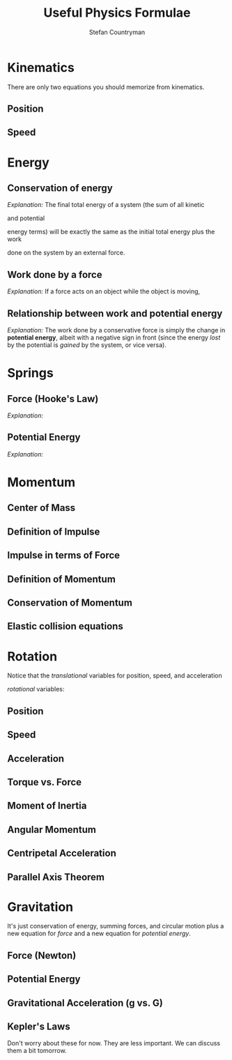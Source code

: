 #+TITLE: Useful Physics Formulae
#+AUTHOR: Stefan Countryman
#+EMAIL: stefan.countryman@gmail.com
#+OPTIONS: tex:dvisvgm

* Kinematics

  There are only two equations you should memorize from kinematics.

** Position

   #+BEGIN_EXPORT latex
   $$
   x = \frac{1}{2} a t^2 + v_0 t + x_0
   $$
   #+END_EXPORT

** Speed

   #+BEGIN_EXPORT latex
   $$
   v = a t + v_0
   $$
   #+END_EXPORT

* Energy

** Conservation of energy

   /Explanation:/ The final total energy of a system (the sum of all kinetic
   #+BEGIN_EXPORT latex
   ($K_f$)
   #+END_EXPORT
   and potential
   #+BEGIN_EXPORT latex
   ($U_f$)
   #+END_EXPORT
   energy terms) will be exactly the same as the initial total
   energy plus the work
   #+BEGIN_EXPORT latex
   ($W$)
   #+END_EXPORT
   done on the system by an external force.

   #+BEGIN_EXPORT latex
   $$
   \Sigma U_i + \Sigma K_i + W = \Sigma U_f + \Sigma K_f
   $$
   #+END_EXPORT

** Work done by a force

   /Explanation:/ If a force acts on an object while the object is moving,
   #+BEGIN_EXPORT latex
   then the work done on the object is just the product of the force $F$,
   the total distance traveled $d$, and the cosine of the angle between
   the displacement and the force ($\theta$). This is true even if the motion
   was not in a straight line; $d$ is just the total change in position.

   $$
   W = F d cos(\theta)
   $$
   #+END_EXPORT

** Relationship between work and potential energy

   /Explanation:/ The work done by a conservative force is simply the change in
   *potential energy*, albeit with a negative sign in front (since the energy
   /lost/ by the potential is /gained/ by the system, or vice versa).

   #+BEGIN_EXPORT latex
   $$
   W = -\Delta U = - (U_f - U_i)
   $$
   #+END_EXPORT

* Springs

** Force (Hooke's Law)

   /Explanation:/
   #+BEGIN_EXPORT latex
   The force due to a spring is proportional to the spring constant $k$ and the
   displacement from equilibrium $x$. The negative sign comes from the fact that
   springs always want to return to their equilibrium length when disturbed; a
   positive displacement $x$ will therefore result in a force $F_s$ in the negative
   direction. A stiffer spring will have a larger spring constant $k$.

   $$
   F_s = - k x
   $$
   #+END_EXPORT

** Potential Energy

   /Explanation:/
   #+BEGIN_EXPORT latex
   Again, $k$ is the spring constant and $x$ is the displacement from equilibrium.

   $$
   U_s = k x^2
   $$
   #+END_EXPORT

* Momentum

** Center of Mass
** Definition of Impulse
** Impulse in terms of Force
** Definition of Momentum
** Conservation of Momentum
** Elastic collision equations

* Rotation

  Notice that the /translational/ variables for position, speed, and acceleration
  #+BEGIN_EXPORT latex
  are all just $R$ times the corresponding
  #+END_EXPORT
  /rotational/ variables:
  #+BEGIN_EXPORT latex
  angle ($\theta$), speed ($\omega$), and angular acceleration ($\alpha$).
  #+END_EXPORT

** Position

   #+BEGIN_EXPORT latex
   $$
   \Delta x = R \Delta \theta
   $$
   #+END_EXPORT

** Speed

   #+BEGIN_EXPORT latex
   $$
   v = R \omega
   $$
   #+END_EXPORT

** Acceleration

   #+BEGIN_EXPORT latex
   $$
   a = R \alpha
   $$
   #+END_EXPORT

** Torque vs. Force

   #+BEGIN_EXPORT latex
   $$
   \tau = F r sin \theta
   $$
   #+END_EXPORT

** Moment of Inertia

   #+BEGIN_EXPORT latex
   Moment of Inertia $I$ is like mass $m$ in translational motion. There are
   different formulas for different shapes, but otherwise it behaves just like
   the mass: the bigger it is, the greater the force/torque you need to
   accelerate the object.
   #+END_EXPORT

** Angular Momentum

   #+BEGIN_EXPORT latex
   Angular momentum $L$ is like momentum $p$.
   #+END_EXPORT

** Centripetal Acceleration

   #+BEGIN_EXPORT latex
   $$
   a_{centripetal} = \frac{v^2}{r}
   $$
   #+END_EXPORT

** Parallel Axis Theorem

   #+BEGIN_EXPORT latex
   $$
   I = I_{CM} + M d^2
   $$
   #+END_EXPORT


* Gravitation

  It's just conservation of energy, summing forces, and circular motion plus a
  new equation for /force/ and a new equation for /potential energy/.

** Force (Newton)

   #+BEGIN_EXPORT latex
   $$
   F_g = \frac{G m_1 m_2}{r^2}
   $$
   #+END_EXPORT

** Potential Energy

   #+BEGIN_EXPORT latex
   $$
   U_g = - \frac{G m_1 m_2}{r}
   $$
   #+END_EXPORT

** Gravitational Acceleration (g vs. G)

   #+BEGIN_EXPORT latex
   This is just the acceleration due to gravity; we have been using the value
   at Earth's surface, $g = 9.8 m/s$. In the below equation, $M$ is the mass of
   the large object (like the earth) and $r$ is the distance to the center of
   the large object. Notice that this is just the same as the force due to
   gravity, $F_g$, but without the smaller mass.

   $$
   g = \frac{G M}{r^2}
   $$
   #+END_EXPORT

** Kepler's Laws

   Don't worry about these for now. They are less important. We can discuss them
   a bit tomorrow.
